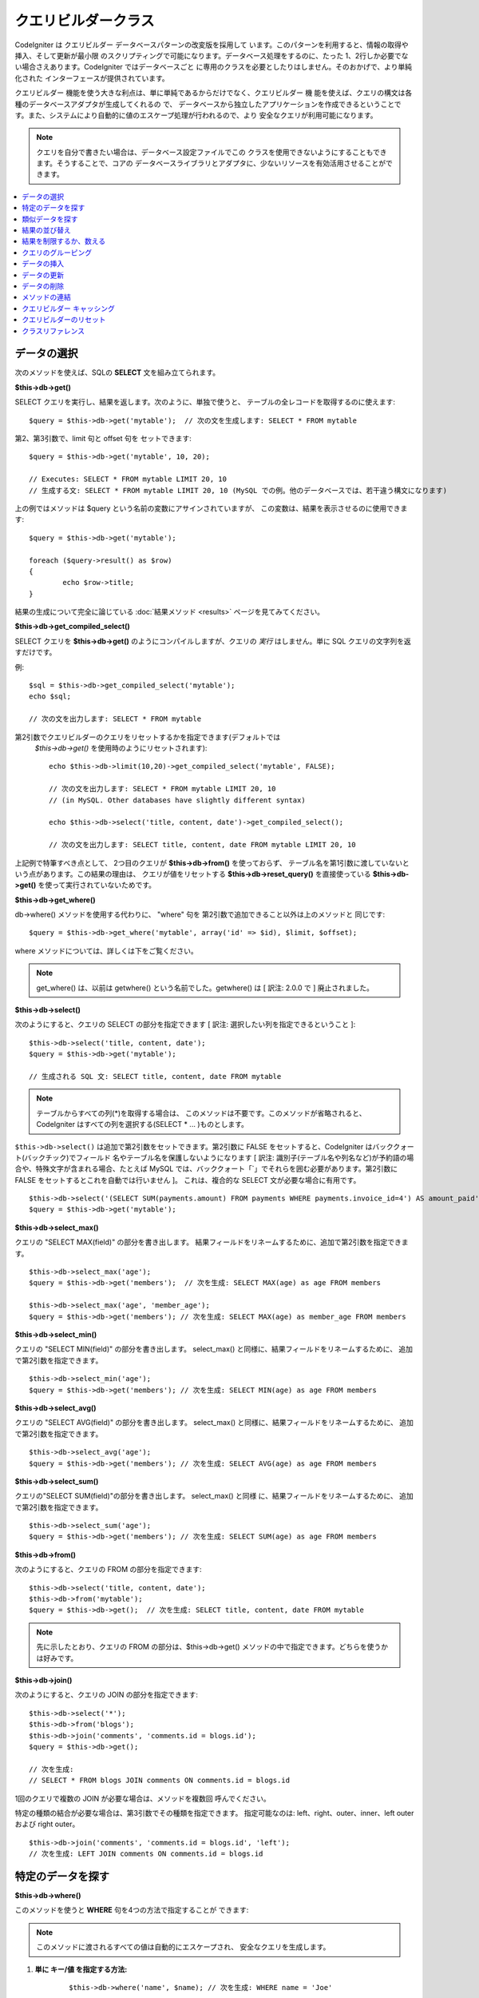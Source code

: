 #####################
クエリビルダークラス
#####################

CodeIgniter は クエリビルダー データベースパターンの改変版を採用して
います。このパターンを利用すると、情報の取得や挿入、そして更新が最小限
のスクリプティングで可能になります。データベース処理をするのに、たった
1、2行しか必要でない場合さえあります。CodeIgniter ではデータベースごと
に専用のクラスを必要としたりはしません。そのおかげで、より単純化された
インターフェースが提供されています。

クエリビルダー 機能を使う大きな利点は、単に単純であるからだけでなく、クエリビルダー 機
能を使えば、クエリの構文は各種のデータベースアダプタが生成してくれるの
で、 データベースから独立したアプリケーションを作成できるということで
す。また、システムにより自動的に値のエスケープ処理が行われるので、より
安全なクエリが利用可能になります。

.. note:: クエリを自分で書きたい場合は、データベース設定ファイルでこの
	クラスを使用できないようにすることもできます。そうすることで、コアの
	データベースライブラリとアダプタに、少ないリソースを有効活用させることができます。

.. contents::
    :local:
    :depth: 1

**************
データの選択
**************

次のメソッドを使えば、SQLの **SELECT** 文を組み立てられます。

**$this->db->get()**

SELECT クエリを実行し、結果を返します。次のように、単独で使うと、
テーブルの全レコードを取得するのに使えます::

	$query = $this->db->get('mytable');  // 次の文を生成します: SELECT * FROM mytable

第2、第3引数で、limit 句と offset 句を
セットできます::

	$query = $this->db->get('mytable', 10, 20);

	// Executes: SELECT * FROM mytable LIMIT 20, 10
	// 生成する文: SELECT * FROM mytable LIMIT 20, 10 (MySQL での例。他のデータベースでは、若干違う構文になります)

上の例ではメソッドは $query という名前の変数にアサインされていますが、
この変数は、結果を表示させるのに使用できます::

	$query = $this->db->get('mytable');

	foreach ($query->result() as $row)
	{
		echo $row->title;
	}

結果の生成について完全に論じている :doc:`結果メソッド <results>`
ページを見てみてください。

**$this->db->get_compiled_select()**

SELECT クエリを **$this->db->get()** のようにコンパイルしますが、クエリの 
*実行* はしません。単に SQL クエリの文字列を返すだけです。

例::

	$sql = $this->db->get_compiled_select('mytable');
	echo $sql;

	// 次の文を出力します: SELECT * FROM mytable

第2引数でクエリビルダーのクエリをリセットするかを指定できます(デフォルトでは
 `$this->db->get()` を使用時のようにリセットされます)::

	echo $this->db->limit(10,20)->get_compiled_select('mytable', FALSE);

	// 次の文を出力します: SELECT * FROM mytable LIMIT 20, 10
	// (in MySQL. Other databases have slightly different syntax)

	echo $this->db->select('title, content, date')->get_compiled_select();

	// 次の文を出力します: SELECT title, content, date FROM mytable LIMIT 20, 10

上記例で特筆すべき点として、
2つ目のクエリが **$this->db->from()** を使っておらず、
テーブル名を第1引数に渡していないという点があります。この結果の理由は、
クエリが値をリセットする **$this->db->reset_query()** を直接使っている 
**$this->db->get()** を使って実行されていないためです。

**$this->db->get_where()**

db->where() メソッドを使用する代わりに、 "where" 句を
第2引数で追加できること以外は上のメソッドと
同じです::

	$query = $this->db->get_where('mytable', array('id' => $id), $limit, $offset);

where メソッドについては、詳しくは下をご覧ください。

.. note:: get_where() は、以前は getwhere() という名前でした。getwhere() は [ 訳注: 2.0.0 で ] 廃止されました。

**$this->db->select()**

次のようにすると、クエリの SELECT の部分を指定できます [ 訳注: 選択したい列を指定できるということ ]::

	$this->db->select('title, content, date');
	$query = $this->db->get('mytable');

	// 生成される SQL 文: SELECT title, content, date FROM mytable

.. note:: テーブルからすべての列(\*)を取得する場合は、
	このメソッドは不要です。このメソッドが省略されると、
	CodeIgniter はすべての列を選択する(SELECT * ... )ものとします。

``$this->db->select()`` は追加で第2引数をセットできます。第2引数に FALSE をセットすると、CodeIgniter はバッククォート(バックチック)でフィールド
名やテーブル名を保護しないようになります [ 訳注: 識別子(テーブル名や列名など)が予約語の場合や、特殊文字が含まれる場合、たとえば MySQL では、バッククォート「`」でそれらを囲む必要があります。第2引数に FALSE
をセットするとこれを自動では行いません ]。
これは、複合的な SELECT 文が必要な場合に有用です。

::

	$this->db->select('(SELECT SUM(payments.amount) FROM payments WHERE payments.invoice_id=4') AS amount_paid', FALSE);
	$query = $this->db->get('mytable');

**$this->db->select_max()**

クエリの "SELECT MAX(field)" の部分を書き出します。
結果フィールドをリネームするために、追加で第2引数を指定できます。

::

	$this->db->select_max('age');
	$query = $this->db->get('members');  // 次を生成: SELECT MAX(age) as age FROM members

	$this->db->select_max('age', 'member_age');
	$query = $this->db->get('members'); // 次を生成: SELECT MAX(age) as member_age FROM members


**$this->db->select_min()**

クエリの "SELECT MIN(field)" の部分を書き出します。
select_max() と同様に、結果フィールドをリネームするために、
追加で第2引数を指定できます。

::

	$this->db->select_min('age');
	$query = $this->db->get('members'); // 次を生成: SELECT MIN(age) as age FROM members


**$this->db->select_avg()**

クエリの "SELECT AVG(field)" の部分を書き出します。
select_max() と同様に、結果フィールドをリネームするために、
追加で第2引数を指定できます。

::

	$this->db->select_avg('age');
	$query = $this->db->get('members'); // 次を生成: SELECT AVG(age) as age FROM members


**$this->db->select_sum()**

クエリの"SELECT SUM(field)"の部分を書き出します。 select_max() と同様
に、結果フィールドをリネームするために、
追加で第2引数を指定できます。

::

	$this->db->select_sum('age');
	$query = $this->db->get('members'); // 次を生成: SELECT SUM(age) as age FROM members

**$this->db->from()**

次のようにすると、クエリの FROM の部分を指定できます::

	$this->db->select('title, content, date');
	$this->db->from('mytable');
	$query = $this->db->get();  // 次を生成: SELECT title, content, date FROM mytable

.. note:: 先に示したとおり、クエリの FROM の部分は、$this->db->get()
	メソッドの中で指定できます。どちらを使うかは好みです。

**$this->db->join()**

次のようにすると、クエリの JOIN の部分を指定できます::

	$this->db->select('*');
	$this->db->from('blogs');
	$this->db->join('comments', 'comments.id = blogs.id');
	$query = $this->db->get();

	// 次を生成:
	// SELECT * FROM blogs JOIN comments ON comments.id = blogs.id

1回のクエリで複数の JOIN が必要な場合は、メソッドを複数回
呼んでください。

特定の種類の結合が必要な場合は、第3引数でその種類を指定できます。
指定可能なのは: left、right、outer、inner、left outer および right
outer。

::

	$this->db->join('comments', 'comments.id = blogs.id', 'left');
	// 次を生成: LEFT JOIN comments ON comments.id = blogs.id

*************************
特定のデータを探す
*************************

**$this->db->where()**

このメソッドを使うと **WHERE** 句を4つの方法で指定することが
できます:

.. note:: このメソッドに渡されるすべての値は自動的にエスケープされ、
	安全なクエリを生成します。

#. **単に キー/値 を指定する方法:**

	::

		$this->db->where('name', $name); // 次を生成: WHERE name = 'Joe'

	等号 (=) が付加されることに注意してください。

	複数回このメソッドを呼ぶと、
	それらは AND で連結されます:

	::

		$this->db->where('name', $name);
		$this->db->where('title', $title);
		$this->db->where('status', $status);
		// WHERE name = 'Joe' AND title = 'boss' AND status = 'active'

#. **演算子を指定しながら キー/値 を指定する方法:**

	比較方法を指定するために、
	第1引数に演算子を含めることができます:

	::

		$this->db->where('name !=', $name);
		$this->db->where('id <', $id); // 次を生成: WHERE name != 'Joe' AND id < 45

#. **連想配列を使用する方法:**

	::

		$array = array('name' => $name, 'title' => $title, 'status' => $status);
		$this->db->where($array);
		// 次を生成: WHERE name = 'Joe' AND title = 'boss' AND status = 'active'

	またこの方法を使う場合も、次のように、演算子を含めて指定することができます:

	::

		$array = array('name !=' => $name, 'id <' => $id, 'date >' => $date);
		$this->db->where($array);

#. **自由に指定できる文字列を使用する方法:**
   WHERE 句の中身を自分で書くこともできます::

		$where = "name='Joe' AND status='boss' OR status='active'";
		$this->db->where($where);


``$this->db->where()`` にはオプションで第3の引数を渡すこともできます。FALSE
を渡した場合、CodeIgniter はフィールド名やテーブル名を守りません。

::

	$this->db->where('MATCH (field) AGAINST ("value")', NULL, FALSE);

**$this->db->or_where()**

他の句と OR で連結される以外は、
上のメソッドと同じものです::

	$this->db->where('name !=', $name);
	$this->db->or_where('id >', $id);  // 次を生成: WHERE name != 'Joe' OR id > 50

.. note:: or_where() は、以前は orwhere() という名前でした。 orwhere() は[ 訳注: 2.0.0 で ]
	廃止されました。

**$this->db->where_in()**

適切な場合には、AND で連結して、「WHERE field IN ('item', 'item') 」
SQLクエリを生成します

::

	$names = array('Frank', 'Todd', 'James');
	$this->db->where_in('username', $names);
	// 次を生成: WHERE username IN ('Frank', 'Todd', 'James')


**$this->db->or_where_in()**

適切な場合には、OR で連結して、「WHERE field IN ('item', 'item')」
SQLクエリを生成します

::

	$names = array('Frank', 'Todd', 'James');
	$this->db->or_where_in('username', $names);
	// 次を生成: OR username IN ('Frank', 'Todd', 'James')

**$this->db->where_not_in()**

適切な場合には、AND で連結して、 「WHERE field NOT IN ('item', 'item')」
SQLクエリを生成します

::

	$names = array('Frank', 'Todd', 'James');
	$this->db->where_not_in('username', $names);
	// 次を生成: WHERE username NOT IN ('Frank', 'Todd', 'James')


**$this->db->or_where_not_in()**

適切な場合には、NOT で連結して、「WHERE field NOT IN ('item',
'item')」 SQLクエリを生成します

::

	$names = array('Frank', 'Todd', 'James');
	$this->db->or_where_not_in('username', $names);
	// 次を生成: OR username NOT IN ('Frank', 'Todd', 'James')

************************
類似データを探す
************************

**$this->db->like()**

このメソッドを使うと、検索でよく使う **LIKE** 句を
生成できます。

.. note:: このメソッドに渡されるすべての値は自動でエスケープされます。

#. **単に キー/値 を指定する方法:**

	::

		$this->db->like('title', 'match');
		// 次を生成: WHERE `title` LIKE '%match%' ESCAPE '!'

	複数回このメソッドを呼ぶと、それらは AND で
	連結されます::

		$this->db->like('title', 'match');
		$this->db->like('body', 'match');
		// WHERE `title` LIKE '%match%' ESCAPE '!' AND  `body` LIKE '%match% ESCAPE '!'

	ワイルドカード (%) が付加される場所を制御したい場合は、追加の第3引数を
	利用できます。'before'、'after' そして 'both' (規定値)
	が指定できる選択肢になります。

	::

		$this->db->like('title', 'match', 'before');	// 次を生成: WHERE `title` LIKE '%match' ESCAPE '!'
		$this->db->like('title', 'match', 'after');	// 次を生成: WHERE `title` LIKE 'match%' ESCAPE '!'
		$this->db->like('title', 'match', 'both');	// 次を生成: WHERE `title` LIKE '%match%' ESCAPE '!'

#. **連想配列を使用する方法:**

	::

		$array = array('title' => $match, 'page1' => $match, 'page2' => $match);
		$this->db->like($array);
		// WHERE `title` LIKE '%match%' ESCAPE '!' AND  `page1` LIKE '%match%' ESCAPE '!' AND  `page2` LIKE '%match%' ESCAPE '!'


**$this->db->or_like()**

他の句と OR で連結される以外は、
上のメソッドと同じものです::

	$this->db->like('title', 'match'); $this->db->or_like('body', $match);
	// WHERE `title` LIKE '%match%' ESCAPE '!' OR  `body` LIKE '%match%' ESCAPE '!'

.. note:: or_like() は、以前は orlike()という名前でした。 orlike() は [ 訳注: 2.0.0 で ] 廃止されました。

**$this->db->not_like()**

この関数は、NOT LIKE 文を生成する事を除き、 ``like()`` と
同じです::

	$this->db->not_like('title', 'match');	// WHERE `title` NOT LIKE '%match% ESCAPE '!'

**$this->db->or_not_like()**

この関数は、複数のものが、OR で連結されるということ以外は、 ``not_like()``
と同じです::

	$this->db->like('title', 'match');
	$this->db->or_not_like('body', 'match');
	// WHERE `title` LIKE '%match% OR  `body` NOT LIKE '%match%' ESCAPE '!'

**$this->db->group_by()**

クエリの GROUP BY の部分を指定できます::

	$this->db->group_by("title"); // 次を生成: GROUP BY title

また、次のように、複数の値を配列で渡すこともできます::

	$this->db->group_by(array("title", "date"));  // 次を生成: GROUP BY title, date

.. note:: group_by() は、以前は groupby() という名前でした。groupby()は
	廃止されました。

**$this->db->distinct()**

"DISTINCT" キーワードをクエリに追加します

::

	$this->db->distinct();
	$this->db->get('table'); // 次を生成: SELECT DISTINCT * FROM table

**$this->db->having()**

クエリの HAVING の部分を指定できます。1つまたは2つ引数を渡す
2種類の文法があります。::

	$this->db->having('user_id = 45');  // 次を生成: HAVING user_id = 45
	$this->db->having('user_id',  45);  // 次を生成: HAVING user_id = 45

また、次のように、複数の値を配列で渡すこともできます::

	$this->db->having(array('title =' => 'My Title', 'id <' => $id));
	// 次を生成: HAVING title = 'My Title', id < 45


CodeIgniter がクエリをエスケープすることのできるデータベースを使ってい
る場合は、第3引数を FALSE
にして、エスケープを無効にすることができます。

::

	$this->db->having('user_id',  45);  // 次を生成: HAVING `user_id` = 45 in some databases such as MySQL
	$this->db->having('user_id',  45, FALSE);  // 次を生成: HAVING user_id = 45


**$this->db->or_having()**

複数の句を "OR" で分つ以外は、having() と同じです。

****************
結果の並び替え
****************

**$this->db->order_by()**

ORDER BY 句を指定できます。

第1引数は、並べ替えたい列の名前を指定します。

第2引数は、並べ替え結果の順序を指定します。選択肢は asc または desc
または random です。

::

	$this->db->order_by('title', 'DESC');
	// 次を生成: ORDER BY `title` DESC

第1引数で、自由に文字列で指定することもできます::

	$this->db->order_by('title DESC, name ASC');
	// 次を生成: ORDER BY `title` DESC, `name` ASC

あるいは、複数のフィールドが必要な場合は、複数回のメソッド呼び出しもできます。

::

	$this->db->order_by('title', 'DESC');
	$this->db->order_by('name', 'ASC');
	// 次を生成: ORDER BY `title` DESC, `name` ASC

**RANDOM** 順序オプションを選択した場合、第1引数はシード値を指定しない限り
無視されます。

::

	$this->db->order_by('title', 'RANDOM');
	// 次を生成: ORDER BY RAND()

	$this->db->order_by(42, 'RANDOM');
	// 次を生成: ORDER BY RAND(42)

.. note:: order_by() は、以前は orderby() という名前でした。orderby() は
	廃止されました。

.. note:: 現在のところ Oracle または MSSQL ドライバでは、ランダムな並べ替えはサポートされていません。
	これらは、'ASC' が規定値に設定されます。

****************************
結果を制限するか、数える
****************************

**$this->db->limit()**

クエリで返す結果の行数の上限を指定できます。::

	$this->db->limit(10);  // 次を生成: LIMIT 10

第2引数でオフセットを指定できます。

::

	$this->db->limit(10, 20);  // 次を生成: LIMIT 20, 10 (in MySQL.  Other databases have slightly different syntax)

**$this->db->count_all_results()**

特定の クエリビルダー クエリの行数を調べることができます。
クエリは、``where()``, ``or_where()``, ``like()``, ``or_like()`` などの クエリビルダー
の絞り込みが利用できます。例::

	echo $this->db->count_all_results('my_table');  // 25 のような整数を生成
	$this->db->like('title', 'match');
	$this->db->from('my_table');
	echo $this->db->count_all_results(); // 17 のような整数を生成

ただし、このメソッドは ``select()`` に渡したフィールド値をすべて
リセットします。もしこれらを保持したい場合は、第2引数に ``FALSE`` を
渡してください::

	echo $this->db->count_all_results('my_table', FALSE);

**$this->db->count_all()**

特定のテーブルのデータ件数(行数)をカウントします。
第1引数にテーブル名を指定します。例::

	echo $this->db->count_all('my_table');  // 25 のような整数を生成

*********************
クエリのグルーピング
*********************

クエリのグルーピングでは、 WHERE 句を括弧で囲むことでグループを作ることができます。
これにより複雑な WHERE 句のクエリを作ることが可能です。例::

	$this->db->select('*')->from('my_table')
		->group_start()
			->where('a', 'a')
			->or_group_start()
				->where('b', 'b')
				->where('c', 'c')
			->group_end()
		->group_end()
		->where('d', 'd')
	->get();

	// 次のようになります:
	// SELECT * FROM (`my_table`) WHERE ( `a` = 'a' OR ( `b` = 'b' AND `c` = 'c' ) ) AND `d` = 'd'

.. note:: groups need to be balanced, make sure every group_start() is matched by a group_end().

**$this->db->group_start()**

WHERE 句に括弧開きを追加することで新しいグループを作ります。

**$this->db->or_group_start()**

WHERE 句に括弧開きを追加することで新しいグループを作り、 'OR' を先頭に置きます。

**$this->db->not_group_start()**

WHERE 句に括弧開きを追加することで新しいグループを作り、 'NOT' を先頭に置きます。

**$this->db->or_not_group_start()**

WHERE 句に括弧開きを追加することで新しいグループを作り、 'OR NOT' を先頭に置きます。

**$this->db->group_end()**

WHERE 句に括弧閉じを追加することで現在のグループを閉じます。

**************
データの挿入
**************

**$this->db->insert()**

与えられたデータをもとに INSERT 文を生成し実行します。
**配列** または **オブジェクト** のどちらかでメソッドにデータを渡せます。
配列を使った例は次の通りです::

	$data = array(
		'title' => 'My title',
		'name' => 'My Name',
		'date' => 'My date'
	);

	$this->db->insert('mytable', $data);
	// 次を生成: INSERT INTO mytable (title, name, date) VALUES ('My title', 'My name', 'My date')

第1引数はテーブル名で、第2引数は、値の連想配列で
指定します。

オブジェクトを使った例は次の通りです::

	/*
	class Myclass {
		public $title = 'My Title';
		public $content = 'My Content';
		public $date = 'My Date';
	}
	*/

	$object = new Myclass;
	$this->db->insert('mytable', $object);
	// 次を生成: INSERT INTO mytable (title, content, date) VALUES ('My Title', 'My Content', 'My Date')

第1引数はテーブル名で、第2引数はオブジェクトに
なります。

.. note:: すべての値は自動的にエスケープされ、安全なクエリを生成します。

**$this->db->get_compiled_insert()**

INSERT クエリを **$this->db->insert()** のようにコンパイルしますが、クエリの 
*実行* はしません。単に SQL クエリの文字列を返すだけです。

Example::

	$data = array(
		'title' => 'My title',
		'name'  => 'My Name',
		'date'  => 'My date'
	);

	$sql = $this->db->set($data)->get_compiled_insert('mytable');
	echo $sql;

	// SQL 文字列を生成: INSERT INTO mytable (`title`, `name`, `date`) VALUES ('My title', 'My name', 'My date')

第2引数でクエリビルダーのクエリをリセットするかを指定できます(デフォルトでは
 `$this->db->insert()` を使用時のようにリセットされます)::

	echo $this->db->set('title', 'My Title')->get_compiled_insert('mytable', FALSE);

	// SQL 文字列を生成: INSERT INTO mytable (`title`) VALUES ('My Title')

	echo $this->db->set('content', 'My Content')->get_compiled_insert();

	// SQL 文字列を生成: INSERT INTO mytable (`title`, `content`) VALUES ('My Title', 'My Content')

上記例で特筆すべき点として、
2つ目のクエリが **$this->db->from()** を使っておらず、
テーブル名を第1引数に渡していないという点があります。この結果の理由は、
クエリが値をリセットする **$this->db->reset_query()** を直接使っている 
**$this->db->insert()** を使って実行されていないためです。

.. note:: このメソッドはバッチ挿入には対応していません。

**$this->db->insert_batch()**

与えられたデータをもとに INSERT 文を生成し実行します。
**配列** または **オブジェクト** のどちらかでメソッドにデータを渡せます。
配列を使った例は次の通りです::

	$data = array(
		array(
			'title' => 'My title',
			'name' => 'My Name',
			'date' => 'My date'
		),
		array(
			'title' => 'Another title',
			'name' => 'Another Name',
			'date' => 'Another date'
		)
	);

	$this->db->insert_batch('mytable', $data);
	// 次を生成: INSERT INTO mytable (title, name, date) VALUES ('My title', 'My name', 'My date'),  ('Another title', 'Another name', 'Another date')

第1引数はテーブル名で、第2引数は、
値の連想配列で指定します。

.. note:: すべての値は自動的にエスケープされ、安全なクエリを生成します。

*************
データの更新
*************

**$this->db->replace()**

This method executes a REPLACE statement, which is basically the SQL
standard for (optional) DELETE + INSERT, using *PRIMARY* and *UNIQUE*
keys as the determining factor.
In our case, it will save you from the need to implement complex
logics with different combinations of  ``select()``, ``update()``,
``delete()`` and ``insert()`` calls.

Example::

	$data = array(
		'title' => 'My title',
		'name'  => 'My Name',
		'date'  => 'My date'
	);

	$this->db->replace('table', $data);

	// Executes: REPLACE INTO mytable (title, name, date) VALUES ('My title', 'My name', 'My date')

In the above example, if we assume that the *title* field is our primary
key, then if a row containing 'My title' as the *title* value, that row
will be deleted with our new row data replacing it.

Usage of the ``set()`` method is also allowed and all fields are
automatically escaped, just like with ``insert()``.

**$this->db->set()**

inserts または updates で値をセットするのに使います。

**これは次のように、 insert または update メソッドに直接データの
配列を渡す代わりに使用できます:**

::

	$this->db->set('name', $name);
	$this->db->insert('mytable');  // 次を生成: INSERT INTO mytable (`name`) VALUES ('{$name}')

もし複数のメソッドをコールした場合、それらは insert か update
かに基づき適切に組み立てられます::

	$this->db->set('name', $name);
	$this->db->set('title', $title);
	$this->db->set('status', $status);
	$this->db->insert('mytable');

また、 **set()** は、FALSE をセットするとデータをエスケープするのを回避する、
第3引数( ``$escape`` )をセットできます。違いを示すため、escape パラメータを
利用する場合と利用しない場合、両方の ``set()`` の使用の
説明を挙げます。

::

	$this->db->set('field', 'field+1', FALSE);
	$this->db->where('id', 2);
	$this->db->update('mytable'); // gives UPDATE mytable SET field = field+1 WHERE id = 2

	$this->db->set('field', 'field+1');
	$this->db->where('id', 2);
	$this->db->update('mytable'); // gives UPDATE `mytable` SET `field` = 'field+1' WHERE `id` = 2

このメソッドに連想配列を渡すこともできます::

	$array = array(
		'name' => $name,
		'title' => $title,
		'status' => $status
	);

	$this->db->set($array);
	$this->db->insert('mytable');

あるいはオブジェクトを渡すこともできます::

	/*
	class Myclass {
		public $title = 'My Title';
		public $content = 'My Content';
		public $date = 'My Date';
	}
	*/

	$object = new Myclass;
	$this->db->set($object);
	$this->db->insert('mytable');

**$this->db->update()**

指定されたデータをもとに UPDATE 文を生成してクエリを実行します。
**配列** または **オブジェクト** をメソッドに渡すことができます。
配列を使った例は次の通りです::

	$data = array(
		'title' => $title,
		'name' => $name,
		'date' => $date
	);

	$this->db->where('id', $id);
	$this->db->update('mytable', $data);
	// 次を生成:
	//
	//	UPDATE mytable
	//	SET title = '{$title}', name = '{$name}', date = '{$date}'
	//	WHERE id = $id

あるいは、次のようにオブジェクトを渡すこともできます::

	/*
	class Myclass {
		public $title = 'My Title';
		public $content = 'My Content';
		public $date = 'My Date';
	}
	*/

	$object = new Myclass;
	$this->db->where('id', $id);
	$this->db->update('mytable', $object);
	// 次を生成:
	//
	// UPDATE `mytable`
	// SET `title` = '{$title}', `name` = '{$name}', `date` = '{$date}'
	// WHERE id = `$id`

.. note:: すべての値は自動的にエスケープされ、安全なクエリを生成します。

$this->db->where() メソッドを使えば WHERE 句をセットできます。
次のように、オプションで、更新メソッドに直接文字列で情報を渡すことも
できます::

	$this->db->update('mytable', $data, "id = 4");

あるいは、配列でも渡せます::

	$this->db->update('mytable', $data, array('id' => $id));

先に述べた、 $this->db->set() メソッドを更新に利用することも
できます。

**$this->db->update_batch()**

与えられたデータをもとに UPDATE 文を生成し実行します。
**配列** または **オブジェクト** のどちらかでメソッドにデータを渡せます。
配列を使った例は次の通りです::

	$data = array(
	   array(
	      'title' => 'My title' ,
	      'name' => 'My Name 2' ,
	      'date' => 'My date 2'
	   ),
	   array(
	      'title' => 'Another title' ,
	      'name' => 'Another Name 2' ,
	      'date' => 'Another date 2'
	   )
	);

	$this->db->update_batch('mytable', $data, 'title');

	// 次を生成:
	// UPDATE `mytable` SET `name` = CASE
	// WHEN `title` = 'My title' THEN 'My Name 2'
	// WHEN `title` = 'Another title' THEN 'Another Name 2'
	// ELSE `name` END,
	// `date` = CASE
	// WHEN `title` = 'My title' THEN 'My date 2'
	// WHEN `title` = 'Another title' THEN 'Another date 2'
	// ELSE `date` END
	// WHERE `title` IN ('My title','Another title')

第1引数はテーブル名、第2引数は値の連想配列、第3引数は where
句を指定します。

.. note:: すべての値は自動的にエスケープされ、安全なクエリを生成します。

.. note:: ``affected_rows()`` は内部仕様のため、このメソッドで適切な結果を返しません。
	そのかわり ``update_batch()`` は影響された行数を
	返します。

**$this->db->get_compiled_update()**

This works exactly the same way as ``$this->db->get_compiled_insert()`` except
that it produces an UPDATE SQL string instead of an INSERT SQL string.

For more information view documentation for `$this->db->get_compiled_insert()`.

.. note:: This method doesn't work for batched updates.

*************
データの削除
*************

**$this->db->delete()**

SQL の DELETE 文を生成して実行します。

::

	$this->db->delete('mytable', array('id' => $id));  // 次を生成: // DELETE FROM mytable  // WHERE id = $id

第1引数はテーブル名で、第2引数は、WHERE
句です。次のように、メソッドの第2引数にデータを渡す代わりに、 where()
または or_where() メソッドを使うこともできます::

	$this->db->where('id', $id);
	$this->db->delete('mytable');

	// 次を生成:
	// DELETE FROM mytable
	// WHERE id = $id


1つよりも多いテーブルを削除したい場合は、delete()
にテーブル名の配列を渡すことができます

::

	$tables = array('table1', 'table2', 'table3');
	$this->db->where('id', '5');
	$this->db->delete($tables);


テーブルの全データを削除したい場合は、 truncate() メソッドか
empty_table() が利用できます。

**$this->db->empty_table()**

「delete」 SQL 文字列 を生成し、クエリを
実行します。::

	  $this->db->empty_table('mytable'); // 次を生成: DELETE FROM mytable

**$this->db->truncate()**

「truncate」 SQL 文字列を生成し、クエリを実行します。

::

	$this->db->from('mytable');
	$this->db->truncate();

	// または

	$this->db->truncate('mytable');

	// Produce:
	// TRUNCATE mytable

.. note:: If the TRUNCATE command isn't available, truncate() will
	execute as "DELETE FROM table".

**$this->db->get_compiled_delete()**

This works exactly the same way as ``$this->db->get_compiled_insert()`` except
that it produces a DELETE SQL string instead of an INSERT SQL string.

For more information view documentation for $this->db->get_compiled_insert().

***************
メソッドの連結
***************

メソッドの連結を使えば、複数のメソッドをつなぐのがシンプルになります。
次のような例が挙げられます::

	$query = $this->db->select('title')
			->where('id', $id)
			->limit(10, 20)
			->get('mytable');

.. _ar-caching:

****************************
クエリビルダー キャッシング
****************************

"本当の" キャッシングではないのですが、クエリビルダー では、後で再利用
するためにクエリの特定の部分を保存(あるいは、"キャッシュ")することがで
きます。 通常は、クエリビルダー の呼び出しが完了したときには、保存され
た全情報は、次の呼び出しのためにリセットされます。キャッシングを利用す
ると、このリセットを回避することができ、情報を簡単に再利用できます。

キャッシュされた呼び出しは、累積されます。2回のキャッシュされた
select() を呼び出し、その後に 2回キャッシュされていないselect() を呼び出した場合、
4回 select() を呼び出したことになります。3つのキャッシュ関連メソッドが利用できます:

**$this->db->start_cache()**

このメソッドは、キャッシュを開始する際にコールされる必要があります。適合する
タイプ(サポートされるクエリについては下記をご覧ください)のすべての クエリビルダー クエリが、
後の使用のために保管されます。

**$this->db->stop_cache()**

このメソッドは、キャッシュを停止するときに呼ぶことができます。

**$this->db->flush_cache()**

このメソッドは、クエリビルダー キャッシュからすべてのアイテムを削除します。

キャッシングの例
---------------------

次は使用例です::

	$this->db->start_cache();
	$this->db->select('field1');
	$this->db->stop_cache();
	$this->db->get('tablename');
	//次のようになります: SELECT `field1` FROM (`tablename`)

	$this->db->select('field2');
	$this->db->get('tablename');
	//次のようになります:  SELECT `field1`, `field2` FROM (`tablename`)

	$this->db->flush_cache();
	$this->db->select('field2');
	$this->db->get('tablename');
	//次のようになります:  SELECT `field2` FROM (`tablename`)



.. note:: 次のフィールドがキャッシュ可能です: select、from、join、
	where、like、group_by、having、order_by

*************************
クエリビルダーのリセット
*************************

**$this->db->reset_query()**

クエリビルダーのリセットを使うと、クエリを $this->db->get() や $this->db->insert() 
などで実行せずにゼロから始めることができます。
クエリを実行するメソッドのように、 `クエリビルダーのキャッシュ`_ によりキャッシュ
されたアイテムはリセット *されません* 。

これが有用な場面は、たとえば、クエリビルダーでSQLを生成して
(例: ``$this->db->get_compiled_select()``) 、そのあとにクエリを実行すると判断した
場合などです::

	// get_compiled_select メソッドの第二引数が FALSE なのに注意してください
	$sql = $this->db->select(array('field1','field2'))
					->where('field3',5)
					->get_compiled_select('mytable', FALSE);

	// ...
	// SQL コードで何かすごく複雑なことをするとします... たとえば後で実行するため
	// cron スクリプトに追加するなど...
	// ...

	$data = $this->db->get()->result_array();

	// 次のクエリを実行し、結果の配列を返します:
	// SELECT field1, field1 from mytable where field3 = 5;

.. note:: クエリビルダーのキャッシュ機能を使い、クエリをリセットせずに 
	``get_compiled_select()`` を二回呼び出すと、キャッシュが2度マージされます。
	それにより、たとえば ``select()`` をキャッシュしている場合、同じ
	フィールドが2回 select されてしまいます。

*******************
クラスリファレンス
*******************

.. php:class:: CI_DB_query_builder

	.. php:method:: reset_query()

		:returns:	CI_DB_query_builder インスタンス (メソッドチェイン)
		:rtype:	CI_DB_query_builder

		現在のクエリビルダー状態をリセット。ある特定条件下でキャンセルしたい
		クエリを構築したい場合に有用です。

	.. php:method:: start_cache()

		:returns:	CI_DB_query_builder インスタンス (メソッドチェイン)
		:rtype:	CI_DB_query_builder

		クエリビルダーのキャッシュを開始します。

	.. php:method:: stop_cache()

		:returns:	CI_DB_query_builder インスタンス (メソッドチェイン)
		:rtype:	CI_DB_query_builder

		クエリビルダーのキャッシュを停止します。

	.. php:method:: flush_cache()

		:returns:	CI_DB_query_builder インスタンス (メソッドチェイン)
		:rtype:	CI_DB_query_builder

		クエリビルダーのキャッシュを空にします。

	.. php:method:: set_dbprefix([$prefix = ''])

		:param	string	$prefix: 新しく使うプリフィックス
		:returns:	使われているプリフィックス
		:rtype:	文字列

		データベースのプリフィックスを再接続せずに設定します。

	.. php:method:: dbprefix([$table = ''])

		:param	string	$table: プリフィックスを追加するテーブル名
		:returns:	プリフィックスが追加されたテーブル名
		:rtype:	文字列

		データベースのプリフィックスが設定されている場合プリフィックスを追加します。

	.. php:method:: count_all_results([$table = '', [$reset = TRUE]])

		:param	string	$table: テーブル名
		:param	bool	$reset: SELECT の値をリセットするか
		:returns:	クエリ結果の行数
		:rtype:	整数

		クエリビルダーのクエリにより返された全レコードを数える
		プラットフォーム固有のクエリ文字列を生成します。

	.. php:method:: get([$table = ''[, $limit = NULL[, $offset = NULL]]])

		:param	string	$table: クエリするテーブル
		:param	int	$limit: LIMIT 句
		:param	int	$offset: OFFSET 句
		:returns:	CI_DB_result インスタンス (メソッドチェイン)
		:rtype:	CI_DB_result

		すでに呼ばれたクエリビルダーのメソッドを元に生成された SELECT 文
		をコンパイルして実行します。

	.. php:method:: get_where([$table = ''[, $where = NULL[, $limit = NULL[, $offset = NULL]]]])

		:param	mixed	$table: データをフェッチするテーブル(複数可); 文字列か配列
		:param	string	$where: WHERE 句
		:param	int	$limit: LIMIT 句
		:param	int	$offset: OFFSET 句
		:returns:	CI_DB_result インスタンス (メソッドチェイン)
		:rtype:	CI_DB_result

		``get()`` と同じですが、WHERE を直接追加できます。

	.. php:method:: select([$select = '*'[, $escape = NULL]])

		:param	string	$select: クエリの SELECT 部分
		:param	bool	$escape: 値や識別子をエスケープするか
		:returns:	CI_DB_query_builder インスタンス (メソッドチェイン)
		:rtype:	CI_DB_query_builder

		クエリに SELECT 句 を追加します。

	.. php:method:: select_avg([$select = ''[, $alias = '']])

		:param	string	$select: 平均値を計算するフィールド
		:param	string	$alias: 結果の値のエイリアス
		:returns:	CI_DB_query_builder インスタンス (メソッドチェイン)
		:rtype:	CI_DB_query_builder

		クエリに SELECT AVG(field) 句 を追加します。

	.. php:method:: select_max([$select = ''[, $alias = '']])

		:param	string	$select: 最大値を計算するフィールド
		:param	string	$alias: 結果の値のエイリアス
		:returns:	CI_DB_query_builder インスタンス (メソッドチェイン)
		:rtype:	CI_DB_query_builder

		クエリに SELECT MAX(field) 句 を追加します。

	.. php:method:: select_min([$select = ''[, $alias = '']])

		:param	string	$select: 最小値を計算するフィールド
		:param	string	$alias: 結果の値のエイリアス
		:returns:	CI_DB_query_builder インスタンス (メソッドチェイン)
		:rtype:	CI_DB_query_builder

		クエリに SELECT MIN(field) 句 を追加します。

	.. php:method:: select_sum([$select = ''[, $alias = '']])

		:param	string	$select: 累計を計算するフィールド
		:param	string	$alias: 結果の値のエイリアス
		:returns:	CI_DB_query_builder インスタンス (メソッドチェイン)
		:rtype:	CI_DB_query_builder

		クエリに SELECT SUM(field) 句 を追加します。

	.. php:method:: distinct([$val = TRUE])

		:param	bool	$val: "distinct" フラグの値
		:returns:	CI_DB_query_builder インスタンス (メソッドチェイン)
		:rtype:	CI_DB_query_builder

		クエリビルダーの SELECT 部分に DISTINCT 句を追加するか
		判断するフラグを設定します。

	.. php:method:: from($from)

		:param	mixed	$from: テーブル名(複数可); 文字列か配列
		:returns:	CI_DB_query_builder インスタンス (メソッドチェイン)
		:rtype:	CI_DB_query_builder

		クエリの FROM 句 を指定します。

	.. php:method:: join($table, $cond[, $type = ''[, $escape = NULL]])

		:param	string	$table: join したいテーブル
		:param	string	$cond: JOIN ON 条件
		:param	string	$type: JOIN の種類
		:param	bool	$escape: 値や識別子をエスケープするかどうか
		:returns:	CI_DB_query_builder インスタンス (メソッドチェイン)
		:rtype:	CI_DB_query_builder

		Adds a JOIN 句 to a query.

	.. php:method:: where($key[, $value = NULL[, $escape = NULL]])

		:param	mixed	$key: 比較するフィールド名か、連想配列
		:param	mixed	$value: 単一のキーを指定した場合、この値に比較される
		:param	bool	$escape: 値や識別子をエスケープするかどうか
		:returns:	DB_query_builder インスタンス
		:rtype:	オブジェクト

		クエリのWHERE部分を生成する。
		 `AND` で複数のコールを分割する。

	.. php:method:: or_where($key[, $value = NULL[, $escape = NULL]])

		:param	mixed	$key: 比較するフィールド名か、連想配列
		:param	mixed	$value: 単一のキーを指定した場合、この値に比較される
		:param	bool	$escape: 値や識別子をエスケープするかどうか
		:returns:	DB_query_builder インスタンス
		:rtype:	オブジェクト

		クエリのWHERE部分を生成する。
		 `OR` で複数のコールを分割する。

	.. php:method:: or_where_in([$key = NULL[, $values = NULL[, $escape = NULL]]])

		:param	mixed	$key: 検索するフィールド名
		:param	mixed	$value: 検索する値
		:param	bool	$escape: 値や識別子をエスケープするかどうか
		:returns:	DB_query_builder インスタンス
		:rtype:	オブジェクト

		クエリの WHERE IN('item', 'item') を生成する。
		適宜 `OR` で結合する。

	.. php:method:: or_where_not_in([$key = NULL[, $values = NULL[, $escape = NULL]]])

		:param	mixed	$key: 検索するフィールド名
		:param	mixed	$value: 検索する値
		:param	bool	$escape: 値や識別子をエスケープするかどうか
		:returns:	DB_query_builder インスタンス
		:rtype:	オブジェクト

		クエリの WHERE NOT IN('item', 'item') を生成する。
		適宜 `OR` で結合する。

	.. php:method:: where_in([$key = NULL[, $values = NULL[, $escape = NULL]]])

		:param	string	$key: 検索するフィールド名
		:param	array	$values: 対象の値の配列
		:param	bool	$escape: 値や識別子をエスケープするかどうか
		:returns:	DB_query_builder インスタンス
		:rtype:	オブジェクト

		クエリの WHERE IN('item', 'item') を生成する。
		適宜 `AND` で結合する。

	.. php:method:: where_not_in([$key = NULL[, $values = NULL[, $escape = NULL]]])

		:param	string	$key: 検索するフィールド名
		:param	array	$values: 対象の値の配列
		:param	bool	$escape: 値や識別子をエスケープするかどうか
		:returns:	DB_query_builder インスタンス
		:rtype:	オブジェクト

		クエリの WHERE NOT IN('item', 'item') を生成する。
		適宜 `AND` で結合する。

	.. php:method:: group_start()

		:returns:	CI_DB_query_builder インスタンス (メソッドチェイン)
		:rtype:	CI_DB_query_builder

		group 表現を開始し、中の条件内は AND で結合する。

	.. php:method:: or_group_start()

		:returns:	CI_DB_query_builder インスタンス (メソッドチェイン)
		:rtype:	CI_DB_query_builder

		group 表現を開始し、中の条件内は OR で結合する。

	.. php:method:: not_group_start()

		:returns:	CI_DB_query_builder インスタンス (メソッドチェイン)
		:rtype:	CI_DB_query_builder

		group 表現を開始し、中の条件内は AND NOT で結合する。

	.. php:method:: or_not_group_start()

		:returns:	CI_DB_query_builder インスタンス (メソッドチェイン)
		:rtype:	CI_DB_query_builder

		group 表現を開始し、中の条件内は OR NOT で結合する。

	.. php:method:: group_end()

		:returns:	DB_query_builder インスタンス
		:rtype:	オブジェクト

		group 表現を終了する。

	.. php:method:: like($field[, $match = ''[, $side = 'both'[, $escape = NULL]]])

		:param	string	$field: フィールド名
		:param	string	$match: マッチさせるテキスト
		:param	string	$side: 文のどの側に '%' ワイルドカードを挿入するか
		:param	bool	$escape: 値や識別子をエスケープするかどうか
		:returns:	CI_DB_query_builder インスタンス (メソッドチェイン)
		:rtype:	CI_DB_query_builder

		クエリに LIKE 句を追加する。複数のコールは AND で分割する。

	.. php:method:: or_like($field[, $match = ''[, $side = 'both'[, $escape = NULL]]])

		:param	string	$field: フィールド名
		:param	string	$match: マッチさせるテキスト
		:param	string	$side: 文のどの側に '%' ワイルドカードを挿入するか
		:param	bool	$escape: 値や識別子をエスケープするかどうか
		:returns:	CI_DB_query_builder インスタンス (メソッドチェイン)
		:rtype:	CI_DB_query_builder

		クエリに LIKE 句を追加する。複数のコールは OR で分割する。

	.. php:method:: not_like($field[, $match = ''[, $side = 'both'[, $escape = NULL]]])

		:param	string	$field: フィールド名
		:param	string	$match: マッチさせるテキスト
		:param	string	$side: 文のどの側に '%' ワイルドカードを挿入するか
		:param	bool	$escape: 値や識別子をエスケープするかどうか
		:returns:	CI_DB_query_builder インスタンス (メソッドチェイン)
		:rtype:	CI_DB_query_builder

		クエリに NOT LIKE 句を追加する。複数のコールは AND で分割する。

	.. php:method:: or_not_like($field[, $match = ''[, $side = 'both'[, $escape = NULL]]])

		:param	string	$field: フィールド名
		:param	string	$match: マッチさせるテキスト
		:param	string	$side: 文のどの側に '%' ワイルドカードを挿入するか
		:param	bool	$escape: 値や識別子をエスケープするかどうか
		:returns:	CI_DB_query_builder インスタンス (メソッドチェイン)
		:rtype:	CI_DB_query_builder

		クエリに NOT LIKE 句を追加する。複数のコールは OR で分割する。

	.. php:method:: having($key[, $value = NULL[, $escape = NULL]])

		:param	mixed	$key: 識別子（文字列）か、フィールド／値の連想配列
		:param	string	$value: $key が識別子の場合の値
		:param	string	$escape: 値や識別子をエスケープするかどうか
		:returns:	CI_DB_query_builder インスタンス (メソッドチェイン)
		:rtype:	CI_DB_query_builder

		クエリに HAVING 句を追加する。複数のコールは AND で分割する。

	.. php:method:: or_having($key[, $value = NULL[, $escape = NULL]])

		:param	mixed	$key: 識別子（文字列）か、フィールド／値の連想配列
		:param	string	$value: $key が識別子の場合の値
		:param	string	$escape: 値や識別子をエスケープするかどうか
		:returns:	CI_DB_query_builder インスタンス (メソッドチェイン)
		:rtype:	CI_DB_query_builder

		クエリに HAVING 句を追加する。複数のコールは OR で分割する。

	.. php:method:: group_by($by[, $escape = NULL])

		:param	mixed	$by: グループするフィールド（複数可）；文字列か配列
		:returns:	CI_DB_query_builder インスタンス (メソッドチェイン)
		:rtype:	CI_DB_query_builder

		クエリに GROUP BY 句を追加する。

	.. php:method:: order_by($orderby[, $direction = ''[, $escape = NULL]])

		:param	string	$orderby: ソートするフィールド
		:param	string	$direction: 指定の順序 - ASC, DESC, かランダム
		:param	bool	$escape: 値や識別子をエスケープするかどうか
		:returns:	CI_DB_query_builder インスタンス (メソッドチェイン)
		:rtype:	CI_DB_query_builder

		クエリに ORDER BY 句を追加する。

	.. php:method:: limit($value[, $offset = 0])

		:param	int	$value: 結果を制限する行数
		:param	int	$offset: スキップする行数
		:returns:	CI_DB_query_builder インスタンス (メソッドチェイン)
		:rtype:	CI_DB_query_builder

		クエリに LIMIT と OFFSET 句を追加する。

	.. php:method:: offset($offset)

		:param	int	$offset: スキップする行数
		:returns:	CI_DB_query_builder インスタンス (メソッドチェイン)
		:rtype:	CI_DB_query_builder

		クエリに OFFSET 句を追加する。

	.. php:method:: set($key[, $value = ''[, $escape = NULL]])

		:param	mixed	$key: フィールド名か、フィールド／値の配列
		:param	string	$value: $key が単一フィールドの場合の値
		:param	bool	$escape: 値や識別子をエスケープするかどうか
		:returns:	CI_DB_query_builder インスタンス (メソッドチェイン)
		:rtype:	CI_DB_query_builder

		``insert()``, ``update()``, か ``replace()`` に渡される
		フィールド／値を追加する。

	.. php:method:: insert([$table = ''[, $set = NULL[, $escape = NULL]]])

		:param	string	$table: テーブル名
		:param	array	$set: フィールド／値の連想配列
		:param	bool	$escape: 値や識別子をエスケープするかどうか
		:returns:	成功の場合 TRUE, 失敗の場合 FALSE
		:rtype:	bool

		INSERT 文をコンパイルして実行する。

	.. php:method:: insert_batch([$table = ''[, $set = NULL[, $escape = NULL]]])

		:param	string	$table: テーブル名
		:param	array	$set: 挿入するデータ
		:param	bool	$escape: 値や識別子をエスケープするかどうか
		:returns:	Number of rows inserted or FALSE on failure
		:rtype:	mixed

		複数の INSERT 文のバッチをコンパイルして実行する。

	.. php:method:: set_insert_batch($key[, $value = ''[, $escape = NULL]])

		:param	mixed	$key: フィールド名か、フィールド名／値の配列
		:param	string	$value: $key が単一フィールドの場合のフィールド値
		:param	bool	$escape: 値や識別子をエスケープするかどうか
		:returns:	CI_DB_query_builder インスタンス (メソッドチェイン)
		:rtype:	CI_DB_query_builder

		``insert_batch()`` で挿入されるべきフィールド／値を追加。

	.. php:method:: update([$table = ''[, $set = NULL[, $where = NULL[, $limit = NULL]]]])

		:param	string	$table: テーブル名
		:param	array	$set: フィールド／値の連想配列
		:param	string	$where: WHERE 句
		:param	int	$limit: LIMIT 句
		:returns:	成功の場合 TRUE, 失敗の場合 FALSE
		:rtype:	bool

		UPDATE 文をコンパイルして実行。

	.. php:method:: update_batch([$table = ''[, $set = NULL[, $value = NULL]]])

		:param	string	$table: テーブル名
		:param	array	$set: フィールド名か、フィールド／値の連想配列
		:param	string	$value: $set が単一フィールドの場合のフィールド値
		:returns:	更新された行数か、失敗の場合 FALSE
		:rtype:	mixed

		複数の UPDATE 文のバッチをコンパイルして実行する。

	.. php:method:: set_update_batch($key[, $value = ''[, $escape = NULL]])

		:param	mixed	$key: フィールド名か、フィールド名／値の配列
		:param	string	$value: $key が単一フィールドの場合のフィールド値
		:param	bool	$escape: 値や識別子をエスケープするかどうか
		:returns:	CI_DB_query_builder インスタンス (メソッドチェイン)
		:rtype:	CI_DB_query_builder

		``update_batch()`` で更新されるべきフィールド／値を追加。

	.. php:method:: replace([$table = ''[, $set = NULL]])

		:param	string	$table: テーブル名
		:param	array	$set: フィールド／値の連想配列
		:returns:	成功の場合 TRUE, 失敗の場合 FALSE
		:rtype:	bool

		REPLACE 文をコンパイルして実行。

	.. php:method:: delete([$table = ''[, $where = ''[, $limit = NULL[, $reset_data = TRUE]]]])

		:param	mixed	$table: 削除するテーブル（複数可）。文字列か配列。
		:param	string	$where: WHERE 句
		:param	int	$limit: LIMIT 句
		:param	bool	$reset_data: クエリの "write" 句をリセットするには TRUE
		:returns:	CI_DB_query_builder インスタンス (メソッドチェイン) or FALSE on failure
		:rtype:	mixed

		DELETE クエリをコンパイルして実行。

	.. php:method:: truncate([$table = ''])

		:param	string	$table: テーブル名
		:returns:	成功の場合 TRUE, 失敗の場合 FALSE
		:rtype:	bool

		テーブルに TRUNCATE を実行。

		.. note:: もしデータベースプラットフォームが TRUNCATE をサポートしてない場合、
			代わりに DELETE 文が使用されます。

	.. php:method:: empty_table([$table = ''])

		:param	string	$table: テーブル名
		:returns:	成功の場合 TRUE, 失敗の場合 FALSE
		:rtype:	bool

		DELETE 文でテーブルから全レコードを削除する。

	.. php:method:: get_compiled_select([$table = ''[, $reset = TRUE]])

		:param	string	$table: テーブル名
		:param	bool	$reset: 現在のクエリービルダー値をリセットするかどうか
		:returns:	コンパイルされた SQL 文の文字列
		:rtype:	文字列

		SELECT 文をコンパイルして文字列として返す。

	.. php:method:: get_compiled_insert([$table = ''[, $reset = TRUE]])

		:param	string	$table: テーブル名
		:param	bool	$reset: 現在のクエリービルダー値をリセットするかどうか
		:returns:	コンパイルされた SQL 文の文字列
		:rtype:	文字列

		INSERT 文をコンパイルして文字列として返す。

	.. php:method:: get_compiled_update([$table = ''[, $reset = TRUE]])

		:param	string	$table: テーブル名
		:param	bool	$reset: 現在のクエリービルダー値をリセットするかどうか
		:returns:	コンパイルされた SQL 文の文字列
		:rtype:	文字列

		UPDATE 文をコンパイルして文字列として返す。

	.. php:method:: get_compiled_delete([$table = ''[, $reset = TRUE]])

		:param	string	$table: テーブル名
		:param	bool	$reset: 現在のクエリービルダー値をリセットするかどうか
		:returns:	コンパイルされた SQL 文の文字列
		:rtype:	文字列

		DELETE 文をコンパイルして文字列として返す。
